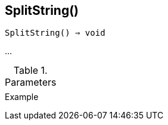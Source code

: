 [[func-splitstring]]
== SplitString()

[source,c]
----
SplitString() ⇒ void
----

…

.Parameters
[cols="1,3" grid="none", frame="none"]
|===
||
|===

.Return

.Example
[.output]
....
....
